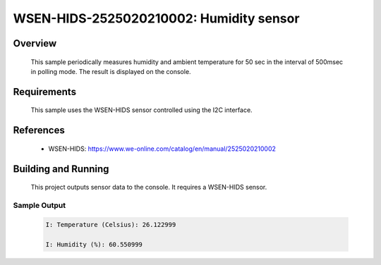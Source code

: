 .. _wsen-hids-2525020210002:

WSEN-HIDS-2525020210002: Humidity sensor
########################################

Overview
********
 This sample periodically measures humidity and ambient temperature for
 50 sec in the interval of 500msec in polling mode.
 The result is displayed on the console.

Requirements
************

 This sample uses the WSEN-HIDS sensor controlled using the I2C interface.

References
**********

 - WSEN-HIDS: https://www.we-online.com/catalog/en/manual/2525020210002

Building and Running
********************

 This project outputs sensor data to the console. It requires a WSEN-HIDS
 sensor.

 .. zephyr-app-commands::
    :app: samples/sensor/wsen_hids_2525020210002/
    :goals: build flash


Sample Output
=============

 .. code-block:: console

  I: Temperature (Celsius): 26.122999

  I: Humidity (%): 60.550999
